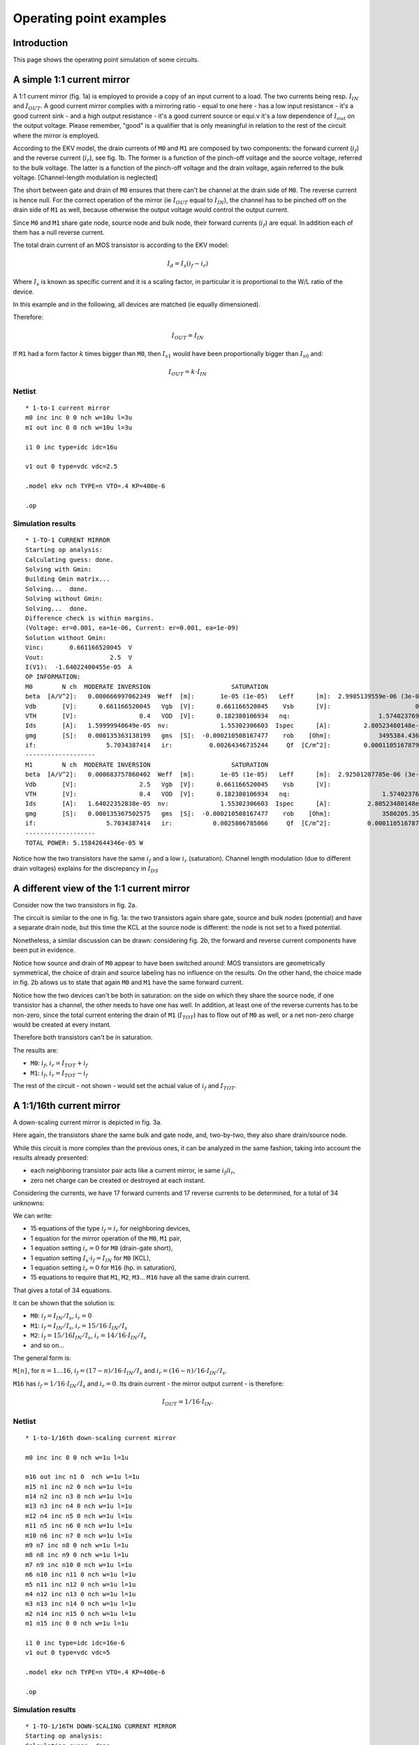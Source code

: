 Operating point examples
~~~~~~~~~~~~~~~~~~~~~~~~

Introduction
""""""""""""

This page shows the operating point simulation of some circuits.

A simple 1:1 current mirror
"""""""""""""""""""""""""""

.. image:: ../images/op_example/m1.png

A 1:1 current mirror (fig. 1a) is employed to provide a copy of an input
current to a load. The two currents being resp. :math:`I_{IN}` and
:math:`I_{OUT}`. A good current mirror complies with a
mirroring ratio - equal to one here - has a low input resistance - it's
a good current sink - and a high output resistance - it's a good current
source or equi.v it's a low dependence of :math:`I_{out}` on the output
voltage. Please remember, "good" is a qualifier that is only meaningful
in relation to the rest of the circuit where the mirror is employed.

According to the EKV model, the drain currents of ``M0`` and ``M1``
are composed by two components: the forward current (:math:`i_f`) and the
reverse current (:math:`i_r`), see fig. 1b. The former is a function of the
pinch-off voltage and the source voltage, referred to the bulk voltage.  The
latter is a function of the pinch-off voltage and the drain voltage, again
referred to the bulk voltage. [Channel-length modulation is neglected]

The short between gate and drain of ``M0`` ensures that there can't be
channel at the drain side of ``M0``. The reverse current is hence null. For
the correct operation of the mirror (ie :math:`I_{OUT}` equal to
:math:`I_{IN}`), the channel has to be pinched off on the drain side of ``M1``
as well, because otherwise the output voltage would control the output
current.

Since ``M0`` and ``M1`` share gate node, source node and bulk node, their
forward currents (:math:`i_f`) are equal. In addition each of them has
a null reverse current.

The total drain current of an MOS transistor is according to the EKV
model:

.. math:: I_d = I_s (i_f - i_r)

Where :math:`I_s` is known as specific current and it is a scaling
factor, in particular it is proportional to the W/L ratio of the device.

In this example and in the following, all devices are matched
(ie equally dimensioned).

Therefore:

.. math::

    I_{OUT} = I_{IN}

If ``M1`` had a form factor :math:`k` times bigger than ``M0``, then
:math:`I_{s1}` would have been proportionally bigger than :math:`I_{s0}` and:

.. math::

    I_{OUT} = k \cdot I_{IN}

Netlist
^^^^^^^

::

    * 1-to-1 current mirror
    m0 inc inc 0 0 nch w=10u l=3u
    m1 out inc 0 0 nch w=10u l=3u

    i1 0 inc type=idc idc=16u

    v1 out 0 type=vdc vdc=2.5

    .model ekv nch TYPE=n VTO=.4 KP=400e-6

    .op

Simulation results
^^^^^^^^^^^^^^^^^^

::

    * 1-TO-1 CURRENT MIRROR
    Starting op analysis:
    Calculating guess: done.
    Solving with Gmin:
    Building Gmin matrix...
    Solving...  done.
    Solving without Gmin:
    Solving...  done.
    Difference check is within margins.
    (Voltage: er=0.001, ea=1e-06, Current: er=0.001, ea=1e-09)
    Solution without Gmin:
    Vinc:       0.661166520045  V
    Vout:                  2.5  V
    I(V1):  -1.64022400455e-05  A
    OP INFORMATION:
    M0        N ch  MODERATE INVERSION                      SATURATION
    beta  [A/V^2]:   0.000666997062349  Weff  [m]:       1e-05 (1e-05)   Leff      [m]:  2.9985139559e-06 (3e-06)  M/N:                          1/1
    Vdb       [V]:      0.661166520045   Vgb  [V]:      0.661166520045    Vsb      [V]:                       0.0    Vp      [V]:     0.117435542925
    VTH       [V]:                 0.4   VOD  [V]:      0.182380106934   nq:                        1.57402376913    VA      [V]:       55.926133036
    Ids       [A]:   1.59999948649e-05  nv:              1.55302306603  Ispec      [A]:         2.80523480148e-06  TEF:               0.340129035153
    gmg       [S]:   0.000135363138199   gms  [S]:  -0.000210508167477    rob    [Ohm]:             3495384.43658
    if:                   5.7034387414   ir:          0.00264346735244     Qf  [C/m^2]:         0.000110516787925    Qr  [C/m^2]:  1.50198071064e-07
    -------------------
    M1        N ch  MODERATE INVERSION                      SATURATION
    beta  [A/V^2]:   0.000683757860402  Weff  [m]:       1e-05 (1e-05)   Leff      [m]:  2.92501207785e-06 (3e-06)  M/N:                          1/1
    Vdb       [V]:                 2.5   Vgb  [V]:      0.661166520045    Vsb      [V]:                        0.0    Vp      [V]:     0.117435542925
    VTH       [V]:                 0.4   VOD  [V]:      0.182380106934   nq:                         1.57402376913    VA      [V]:      58.7233705568
    Ids       [A]:   1.64022352838e-05  nv:              1.55302306603  Ispec      [A]:          2.80523480148e-06  TEF:                0.33178787657
    gmg       [S]:   0.000135367502575   gms  [S]:  -0.000210508167477    rob    [Ohm]:              3580205.35254
    if:                   5.7034387414   ir:           0.0025806785066     Qf  [C/m^2]:          0.000110516787925    Qr  [C/m^2]:  1.46639633291e-07
    -------------------
    TOTAL POWER: 5.15842644346e-05 W

Notice how the two transistors have the same :math:`i_f` and a low
:math:`i_r` (saturation). Channel length modulation (due to different
drain voltages) explains for the discrepancy in :math:`I_{DS}`

A different view of the 1:1 current mirror
""""""""""""""""""""""""""""""""""""""""""

Consider now the two transistors in fig. 2a.

.. image:: ../images/op_example/m2.png

The circuit is similar to the one in fig. 1a: the two transistors again
share gate, source and bulk nodes (potential) and have a separate drain
node, but this time the KCL at the source node is different: the node is
not set to a fixed potential.

Nonetheless, a similar discussion can be drawn: considering fig. 2b, the
forward and reverse current components have been put in evidence.

Notice how source and drain of ``M0`` appear to have been switched around:
MOS transistors are geometrically symmetrical, the choice of drain and
source labeling has no influence on the results. On the other hand, the
choice made in fig. 2b allows us to state that again ``M0`` and ``M1`` have the
same forward current.

Notice how the two devices can't be both in saturation: on the side on
which they share the source node, if one transistor has a channel, the
other needs to have one has well. In addition, at least one of the
reverse currents has to be non-zero, since the total current entering
the drain of ``M1`` (:math:`I_{TOT}`) has to flow out of ``M0`` as well, or a
net non-zero charge would be created at every instant.

Therefore both transistors can't be in saturation.

The results are:

* ``M0``: :math:`i_f`, :math:`i_r = I_{TOT} + i_f`

* ``M1``: :math:`i_f`, :math:`i_r = I_{TOT} - i_f`

The rest of the circuit - not shown - would set the actual value of
:math:`i_f` and :math:`I_{TOT}`.

A 1:1/16th current mirror
"""""""""""""""""""""""""

A down-scaling current mirror is depicted in fig. 3a.

.. image:: ../images/op_example/m3.png

Here again, the transistors share the same bulk and gate node, and,
two-by-two, they also share drain/source node.

While this circuit is more complex than the previous ones, it can be
analyzed in the same fashion, taking into account the results already
presented:

- each neighboring transistor pair acts like a current mirror, ie same :math:`i_f`/:math:`i_r`,
- zero net charge can be created or destroyed at each instant.

Considering the currents, we have 17 forward currents and 17 reverse
currents to be determined, for a total of 34 unknowns:

We can write:

* 15 equations of the type :math:`i_f = i_r` for neighboring devices,

* 1 equation for the mirror operation of the ``M0``, ``M1`` pair,

* 1 equation setting :math:`i_r = 0` for ``M0`` (drain-gate short),

* 1 equation setting :math:`I_s \cdot i_f = I_{IN}` for ``M0`` (KCL),

* 1 equation setting :math:`i_r = 0` for ``M16`` (hp. in saturation),

* 15 equations to require that ``M1``, ``M2``, ``M3``... ``M16`` have all the same drain current.

That gives a total of 34 equations.

It can be shown that the solution is:

- ``M0``: :math:`i_f = I_{IN}/I_s`, :math:`i_r = 0`

- ``M1``: :math:`i_f = I_{IN}/I_s`, :math:`i_r = 15/16 \cdot I_{IN}/I_s`

- ``M2``: :math:`i_f = 15/16 I_{IN}/I_s`, :math:`i_r = 14/16 \cdot I_{IN}/I_s`

- and so on...

The general form is:

``M[n]``, for :math:`n = 1 \dots 16`, :math:`i_f = (17 - n)/16 \cdot I_{IN}/I_s` and
:math:`i_r = (16-n)/16 \cdot I_{IN}/I_s`.

``M16`` has :math:`i_f = 1/16 \cdot I_{IN}/I_s` and :math:`i_r = 0`.
Its drain current - the mirror output current - is therefore:

.. math::

    I_{OUT} = 1/16 \cdot I_{IN}.

Netlist
^^^^^^^

::

    * 1-to-1/16th down-scaling current mirror

    m0 inc inc 0 0 nch w=1u l=1u

    m16 out inc n1 0  nch w=1u l=1u
    m15 n1 inc n2 0 nch w=1u l=1u
    m14 n2 inc n3 0 nch w=1u l=1u
    m13 n3 inc n4 0 nch w=1u l=1u
    m12 n4 inc n5 0 nch w=1u l=1u
    m11 n5 inc n6 0 nch w=1u l=1u
    m10 n6 inc n7 0 nch w=1u l=1u
    m9 n7 inc n8 0 nch w=1u l=1u
    m8 n8 inc n9 0 nch w=1u l=1u
    m7 n9 inc n10 0 nch w=1u l=1u
    m6 n10 inc n11 0 nch w=1u l=1u
    m5 n11 inc n12 0 nch w=1u l=1u
    m4 n12 inc n13 0 nch w=1u l=1u
    m3 n13 inc n14 0 nch w=1u l=1u
    m2 n14 inc n15 0 nch w=1u l=1u
    m1 n15 inc 0 0 nch w=1u l=1u

    i1 0 inc type=idc idc=16e-6
    v1 out 0 type=vdc vdc=5

    .model ekv nch TYPE=n VTO=.4 KP=400e-6

    .op

Simulation results
^^^^^^^^^^^^^^^^^^

::

    * 1-TO-1/16TH DOWN-SCALING CURRENT MIRROR
    Starting op analysis:
    Calculating guess: done.
    Solving with Gmin:
    Building Gmin matrix...
    Solving...  done.
    Solving without Gmin:
    Solving...  done.
    Difference check is within margins.
    (Voltage: er=0.001, ea=1e-06, Current: er=0.001, ea=1e-09)
    Solution without Gmin:
    Vinc:      0.904813615968  V
    Vout:                 5.0  V
    Vn1:       0.222041524366  V
    Vn2:       0.183949114562  V
    Vn3:       0.158276458021  V
    Vn4:       0.137871535291  V
    Vn5:       0.120520118975  V
    Vn6:       0.105208756242  V
    Vn7:      0.0913779977097  V
    Vn8:      0.0786820153752  V
    Vn9:       0.066890054189  V
    Vn10:     0.0558393890315  V
    Vn11:     0.0454103544576  V
    Vn12:     0.0355120049651  V
    Vn13:     0.0260733625457  V
    Vn14:     0.0170378079838  V
    Vn15:     0.0083593406432  V
    I(V1):  -1.0327588469e-06  A
    OP INFORMATION:
    M0        N ch   STRONG INVERSION                      SATURATION
    beta  [A/V^2]:  0.000193555471162  Weff  [m]:       1e-06 (1e-06)   Leff      [m]:  1.03329551368e-06 (1e-06)  M/N:                          1/1
    Vdb       [V]:     0.904813615968   Vgb  [V]:      0.904813615968    Vsb      [V]:                        0.0    Vp      [V]:      0.24383362138
    VTH       [V]:                0.4   VOD  [V]:      0.369325572375   nq:                         1.55151340493    VA      [V]:       2.3850844813
    Ids       [A]:  1.59999863615e-05  nv:              1.51466221222  Ispec      [A]:          8.29535007765e-07  TEF:                0.20843499948
    gmg       [S]:    8.073972779e-05   gms  [S]:  -0.000129001766756    rob    [Ohm]:              149067.907148
    if:                 20.1828675005   ir:             0.25276934725     Qf  [C/m^2]:          0.000225753091822    Qr  [C/m^2]:  1.17396160816e-05
    -------------------
    M16       N ch  MODERATE INVERSION                      SATURATION
    beta  [A/V^2]:   0.000236055431981  Weff  [m]:       1e-06 (1e-06)   Leff      [m]:  8.47258621932e-07 (1e-06)  M/N:                         1/1
    Vdb       [V]:                 5.0   Vgb  [V]:      0.904813615968    Vsb      [V]:             0.222041524366    Vp      [V]:     0.24383362138
    VTH       [V]:                 0.4   VOD  [V]:     0.0330076658728   nq:                         1.55151340493    VA      [V]:     45.7896511174
    Ids       [A]:   1.03275797244e-06  nv:              1.51466221222  Ispec      [A]:          8.29535007765e-07  TEF:              0.516148397578
    gmg       [S]:    1.3598388406e-05   gms  [S]:  -2.06195194629e-05    rob    [Ohm]:              44337252.6182
    if:                  1.05552698204   ir:         0.000703390112833     Qf  [C/m^2]:            3.608415906e-05    Qr  [C/m^2]:  3.9470194852e-08
    -------------------
    M15       N ch  MODERATE INVERSION                         LINEAR
    beta  [A/V^2]:   0.000196221608214  Weff  [m]:      1e-06 (1e-06)   Leff      [m]:  1.01925573753e-06 (1e-06)  M/N:                          1/1
    Vdb       [V]:      0.222041524366   Vgb  [V]:     0.904813615968    Vsb      [V]:             0.183949114562    Vp      [V]:      0.24383362138
    VTH       [V]:                 0.4   VOD  [V]:    0.0907047995749   nq:                         1.55151340493    VA      [V]:    0.0497875842199
    Ids       [A]:   1.03275775078e-06  nv:             1.51466221222  Ispec      [A]:          8.29535007765e-07  TEF:               0.889383922345
    gmg       [S]:   9.76227671625e-06   gms  [S]:  -3.5529830659e-05    rob    [Ohm]:              48208.3859281
    if:                  2.33331263359   ir:             1.0643556238     Qf  [C/m^2]:          6.21772036532e-05    Qr  [C/m^2]:  3.63007382702e-05
    -------------------
    M14       N ch  MODERATE INVERSION                          LINEAR
    beta  [A/V^2]:   0.000197175919967  Weff  [m]:       1e-06 (1e-06)   Leff      [m]:  1.0143226416e-06 (1e-06)  M/N:                          1/1
    Vdb       [V]:      0.183949114562   Vgb  [V]:      0.904813615968    Vsb      [V]:            0.158276458021    Vp      [V]:      0.24383362138
    VTH       [V]:                 0.4   VOD  [V]:      0.129590202326   nq:                        1.55151340493    VA      [V]:    0.0289727041979
    Ids       [A]:   1.03275801302e-06  nv:              1.51466221222  Ispec      [A]:         8.29535007765e-07  TEF:                1.17601518018
    gmg       [S]:   7.48320262966e-06   gms  [S]:  -4.69804206758e-05    rob    [Ohm]:             28053.7200705
    if:                  3.60776881968   ir:             2.34495311438     Qf  [C/m^2]:         8.22157361826e-05    Qr  [C/m^2]:  6.23803187459e-05
    -------------------
    M13       N ch  MODERATE INVERSION                          LINEAR
    beta  [A/V^2]:   0.000197622982017  Weff  [m]:       1e-06 (1e-06)   Leff      [m]:  1.01202804431e-06 (1e-06)  M/N:                          1/1
    Vdb       [V]:      0.158276458021   Vgb  [V]:      0.904813615968    Vsb      [V]:             0.137871535291    Vp      [V]:      0.24383362138
    VTH       [V]:                 0.4   VOD  [V]:      0.160496767728   nq:                         1.55151340493    VA      [V]:    0.0219308104837
    Ids       [A]:   1.03275814052e-06  nv:              1.51466221222  Ispec      [A]:          8.29535007765e-07  TEF:                1.41788921504
    gmg       [S]:   6.30593158677e-06   gms  [S]:  -5.66430103458e-05    rob    [Ohm]:              21235.1852997
    if:                   4.8813573262   ir:             3.62139820283     Qf  [C/m^2]:          9.91252681051e-05    Qr  [C/m^2]:  8.24103946022e-05
    -------------------
    M12       N ch  MODERATE INVERSION                          LINEAR
    beta  [A/V^2]:   0.000197890926494  Weff  [m]:       1e-06 (1e-06)   Leff      [m]:  1.0106577575e-06 (1e-06)  M/N:                          1/1
    Vdb       [V]:      0.137871535291   Vgb  [V]:      0.904813615968    Vsb      [V]:            0.120520118975    Vp      [V]:      0.24383362138
    VTH       [V]:                 0.4   VOD  [V]:       0.18677830235   nq:                        1.55151340493    VA      [V]:    0.0181981374178
    Ids       [A]:   1.03275822015e-06  nv:              1.51466221222  Ispec      [A]:         8.29535007765e-07  TEF:                1.63116706912
    gmg       [S]:    5.5540108543e-06   gms  [S]:  -6.51632153734e-05    rob    [Ohm]:             17620.9078396
    if:                  6.15483579078   ir:             4.89658255608     Qf  [C/m^2]:         0.000114035626904    Qr  [C/m^2]:  9.93138387607e-05
    -------------------
    M11       N ch  MODERATE INVERSION                          LINEAR
    beta  [A/V^2]:   0.000198073131348  Weff  [m]:       1e-06 (1e-06)   Leff      [m]:  1.00972806679e-06 (1e-06)  M/N:                          1/1
    Vdb       [V]:      0.120520118975   Vgb  [V]:      0.904813615968    Vsb      [V]:             0.105208756242    Vp      [V]:      0.24383362138
    VTH       [V]:                 0.4   VOD  [V]:        0.2099698449   nq:                         1.55151340493    VA      [V]:    0.0158233129666
    Ids       [A]:   1.03275827611e-06  nv:              1.51466221222  Ispec      [A]:          8.29535007765e-07  TEF:                1.82412667895
    gmg       [S]:   5.01998756573e-06   gms  [S]:  -7.28717299041e-05    rob    [Ohm]:              15321.4099879
    if:                  7.42849392389   ir:             6.17139807159     Qf  [C/m^2]:          0.000127525527332    Qr  [C/m^2]:  0.000114219252757
    -------------------
    M10       N ch  MODERATE INVERSION                          LINEAR
    beta  [A/V^2]:   0.000198206852699  Weff  [m]:       1e-06 (1e-06)   Leff      [m]:  1.00904684816e-06 (1e-06)  M/N:                          1/1
    Vdb       [V]:      0.105208756242   Vgb  [V]:      0.904813615968    Vsb      [V]:            0.0913779977097    Vp      [V]:      0.24383362138
    VTH       [V]:                 0.4   VOD  [V]:      0.230918772215   nq:                         1.55151340493    VA      [V]:    0.0141523755851
    Ids       [A]:   1.03275831829e-06  nv:              1.51466221222  Ispec      [A]:          8.29535007765e-07  TEF:                2.00168302606
    gmg       [S]:   4.61535219563e-06   gms  [S]:  -7.99649018188e-05    rob    [Ohm]:              13703.4728595
    if:                  8.70245034288   ir:             7.44620254594     Qf  [C/m^2]:          0.000139938578183    Qr  [C/m^2]:  0.000127704853941
    -------------------
    M9        N ch  MODERATE INVERSION                          LINEAR
    beta  [A/V^2]:   0.000198310138598  Weff  [m]:       1e-06 (1e-06)   Leff      [m]:  1.00852130614e-06 (1e-06)  M/N:                         1/1
    Vdb       [V]:     0.0913779977097   Vgb  [V]:      0.904813615968    Vsb      [V]:            0.0786820153752    Vp      [V]:     0.24383362138
    VTH       [V]:                 0.4   VOD  [V]:      0.250148896904   nq:                         1.55151340493    VA      [V]:   0.0128989737018
    Ids       [A]:   1.03275835162e-06  nv:              1.51466221222  Ispec      [A]:          8.29535007765e-07  TEF:               2.16703802962
    gmg       [S]:   4.29500867285e-06   gms  [S]:  -8.65706441092e-05    rob    [Ohm]:              12489.8275396
    if:                  9.97675042417   ir:             8.72115687844     Qf  [C/m^2]:          0.000151498627191    Qr  [C/m^2]:  0.00014011402435
    -------------------
    M8        N ch   STRONG INVERSION                          LINEAR
    beta  [A/V^2]:  0.000198392895287  Weff  [m]:       1e-06 (1e-06)   Leff      [m]:  1.00810061626e-06 (1e-06)  M/N:                          1/1
    Vdb       [V]:    0.0786820153752   Vgb  [V]:      0.904813615968    Vsb      [V]:             0.066890054189    Vp      [V]:      0.24383362138
    VTH       [V]:                0.4   VOD  [V]:      0.268009734921   nq:                         1.55151340493    VA      [V]:    0.0119161419552
    Ids       [A]:  1.03275837884e-06  nv:              1.51466221222  Ispec      [A]:          8.29535007765e-07  TEF:                2.32241587635
    gmg       [S]:  4.03321312301e-06   gms  [S]:  -9.27778104751e-05    rob    [Ohm]:              11538.1702045
    if:                 11.2514053587   ir:             9.99633553235     Qf  [C/m^2]:          0.000162361168332    Qr  [C/m^2]:  0.000151670496187
    -------------------
    M7        N ch   STRONG INVERSION                         LINEAR
    beta  [A/V^2]:   0.00019846105755  Weff  [m]:      1e-06 (1e-06)   Leff      [m]:  1.00775437997e-06 (1e-06)  M/N:                          1/1
    Vdb       [V]:     0.066890054189   Vgb  [V]:     0.904813615968    Vsb      [V]:            0.0558393890315    Vp      [V]:      0.24383362138
    VTH       [V]:                0.4   VOD  [V]:     0.284747759855   nq:                         1.55151340493    VA      [V]:    0.0111199812787
    Ids       [A]:  1.03275840164e-06  nv:             1.51466221222  Ispec      [A]:          8.29535007765e-07  TEF:                2.46943627226
    gmg       [S]:  3.81404706427e-06   gms  [S]:  -9.8651106306e-05    rob    [Ohm]:              10767.2629543
    if:                 12.5264097287   ir:            11.2717709335     Qf  [C/m^2]:          0.000172639436036    Qr  [C/m^2]:  0.000162529698349
    -------------------
    M6        N ch   STRONG INVERSION                          LINEAR
    beta  [A/V^2]:  0.000198518419499  Weff  [m]:       1e-06 (1e-06)   Leff      [m]:  1.00746318908e-06 (1e-06)  M/N:                          1/1
    Vdb       [V]:    0.0558393890315   Vgb  [V]:      0.904813615968    Vsb      [V]:            0.0454103544576    Vp      [V]:      0.24383362138
    VTH       [V]:                0.4   VOD  [V]:      0.300544224434   nq:                         1.55151340493    VA      [V]:    0.0104587776192
    Ids       [A]:   1.0327584211e-06  nv:              1.51466221222  Ispec      [A]:          8.29535007765e-07  TEF:                 2.6093222773
    gmg       [S]:  3.62706421814e-06   gms  [S]:  -0.000104239391439    rob    [Ohm]:              10127.0320391
    if:                 13.8017500679   ir:             12.5474737773     Qf  [C/m^2]:          0.000182418935017    Qr  [C/m^2]:  0.000172804825071
    -------------------
    M5        N ch   STRONG INVERSION                          LINEAR
    beta  [A/V^2]:  0.000198567531583  Weff  [m]:       1e-06 (1e-06)   Leff      [m]:  1.0072140113e-06 (1e-06)  M/N:                          1/1
    Vdb       [V]:    0.0454103544576   Vgb  [V]:      0.904813615968    Vsb      [V]:           0.0355120049651    Vp      [V]:      0.24383362138
    VTH       [V]:                0.4   VOD  [V]:      0.315536880374   nq:                        1.55151340493    VA      [V]:   0.00989875048115
    Ids       [A]:  1.03275843798e-06  nv:              1.51466221222  Ispec      [A]:         8.29535007765e-07  TEF:                2.74302437776
    gmg       [S]:   3.4650857034e-06   gms  [S]:  -0.000109580636704    rob    [Ohm]:             9584.76843865
    if:                 15.0774092523   ir:             13.8234431638     Qf  [C/m^2]:         0.000191766114233    Qr  [C/m^2]:  0.000182581354073
    -------------------
    M4        N ch   STRONG INVERSION                        LINEAR
    beta  [A/V^2]:  0.000198610178219  Weff  [m]:     1e-06 (1e-06)   Leff      [m]:  1.00699773694e-06 (1e-06)  M/N:                          1/1
    Vdb       [V]:    0.0355120049651   Vgb  [V]:    0.904813615968    Vsb      [V]:            0.0260733625457    Vp      [V]:      0.24383362138
    VTH       [V]:                0.4   VOD  [V]:    0.329833235381   nq:                         1.55151340493    VA      [V]:   0.00941680636307
    Ids       [A]:  1.03275845282e-06  nv:            1.51466221222  Ispec      [A]:          8.29535007765e-07  TEF:                 2.8712987005
    gmg       [S]:  3.32299269557e-06   gms  [S]:  -0.0001147050485    rob    [Ohm]:              9118.11114922
    if:                  16.353368823   ir:           15.0996719747     Qf  [C/m^2]:          0.000200733834875    Qr  [C/m^2]:  0.000191925714807
    -------------------
    M3        N ch   STRONG INVERSION                          LINEAR
    beta  [A/V^2]:  0.000198647649302  Weff  [m]:       1e-06 (1e-06)   Leff      [m]:  1.00680778606e-06 (1e-06)  M/N:                          1/1
    Vdb       [V]:    0.0260733625457   Vgb  [V]:      0.904813615968    Vsb      [V]:            0.0170378079838    Vp      [V]:      0.24383362138
    VTH       [V]:                0.4   VOD  [V]:      0.343519048442   nq:                         1.55151340493    VA      [V]:   0.00899656795571
    Ids       [A]:  1.03275846598e-06  nv:              1.51466221222  Ispec      [A]:          8.29535007765e-07  TEF:                2.99475852913
    gmg       [S]:  3.19702338781e-06   gms  [S]:  -0.000119637126799    rob    [Ohm]:              8711.20233049
    if:                 17.6296102286   ir:             16.3761498503     Qf  [C/m^2]:          0.000209364971898    Qr  [C/m^2]:  0.000200890753493
    -------------------
    M2        N ch   STRONG INVERSION                          LINEAR
    beta  [A/V^2]:  0.000198680902931  Weff  [m]:       1e-06 (1e-06)   Leff      [m]:  1.00663927458e-06 (1e-06)  M/N:                          1/1
    Vdb       [V]:    0.0170378079838   Vgb  [V]:      0.904813615968    Vsb      [V]:            0.0083593406432    Vp      [V]:      0.24383362138
    VTH       [V]:                0.4   VOD  [V]:      0.356663994983   nq:                         1.55151340493    VA      [V]:   0.00862606476442
    Ids       [A]:  1.03275847775e-06  nv:              1.51466221222  Ispec      [A]:          8.29535007765e-07  TEF:                 3.1139094834
    gmg       [S]:  3.08434271957e-06   gms  [S]:  -0.000124397070523    rob    [Ohm]:              8352.45117837
    if:                 18.9061154837   ir:             17.6528648853     Qf  [C/m^2]:          0.000217694873415    Qr  [C/m^2]:  0.000209519333023
    -------------------
    M1        N ch   STRONG INVERSION                          LINEAR
    beta  [A/V^2]:  0.000198710667278  Weff  [m]:       1e-06 (1e-06)   Leff      [m]:  1.00648849274e-06 (1e-06)  M/N:                          1/1
    Vdb       [V]:    0.0083593406432   Vgb  [V]:      0.904813615968    Vsb      [V]:                        0.0    Vp      [V]:      0.24383362138
    VTH       [V]:                0.4   VOD  [V]:      0.369325572375   nq:                         1.55151340493    VA      [V]:   0.00829632303901
    Ids       [A]:  1.03275848844e-06  nv:              1.51466221222  Ispec      [A]:          8.29535007765e-07  TEF:                3.22917428061
    gmg       [S]:  2.98276797184e-06   gms  [S]:  -0.000129001766756    rob    [Ohm]:                8033.168579
    if:                 20.1828675005   ir:             18.9298046103     Qf  [C/m^2]:          0.000225753091822    Qr  [C/m^2]:  0.000217846791436
    -------------------
    TOTAL POWER: 1.964081209e-05 W

The :math:`I_{OUT}/I_{IN}` scaling factor is as expected,
since :math:`I_{OUT} = 1uA` when :math:`I_{IN} = 16uA`.
Furthermore, the results regarding the subdivision of the drain
current in :math:`i_f/i_r` and the mirroring of currents in neighboring
devices agree with the expectations as well.

Lastly, notice how only ``M0`` and ``M16`` operate in saturation, all other
transistors are in linear region.
